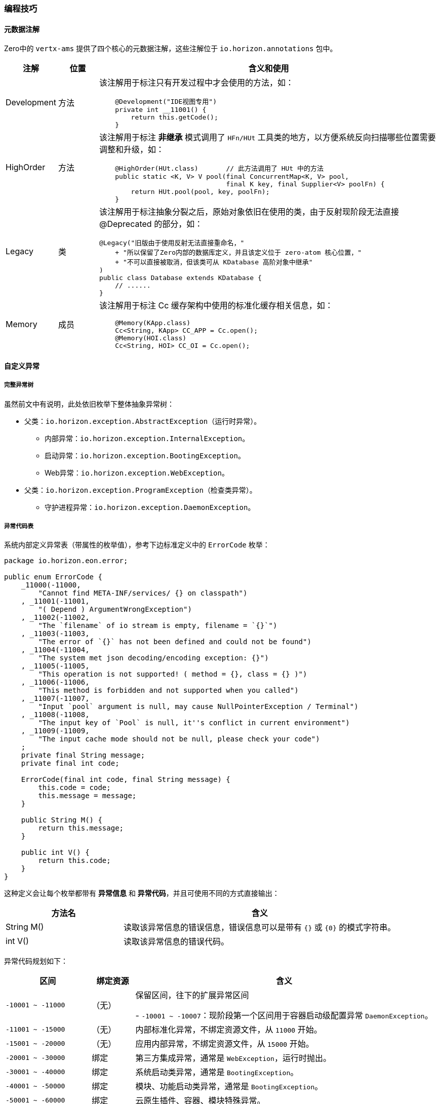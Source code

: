 ifndef::imagesdir[:imagesdir: ../images]
:data-uri:

=== 编程技巧

==== 元数据注解

Zero中的 `vertx-ams` 提供了四个核心的元数据注解，这些注解位于 `io.horizon.annotations` 包中。

[options="header",cols="10,10,80"]
|====
|注解|位置|含义和使用
|Development|方法 a| 该注解用于标注只有开发过程中才会使用的方法，如：

[source,java]
----
    @Development("IDE视图专用")
    private int __11001() {
        return this.getCode();
    }
----
|HighOrder|方法 a| 该注解用于标注 *非继承* 模式调用了 `HFn/HUt` 工具类的地方，以方便系统反向扫描哪些位置需要调整和升级，如：

[source,java]
----
    @HighOrder(HUt.class)       // 此方法调用了 HUt 中的方法
    public static <K, V> V pool(final ConcurrentMap<K, V> pool, 
                                final K key, final Supplier<V> poolFn) {
        return HUt.pool(pool, key, poolFn);
    }
----
|Legacy|类 a| 该注解用于标注抽象分裂之后，原始对象依旧在使用的类，由于反射现阶段无法直接 @Deprecated 的部分，如：

[source,java]
----
@Legacy("旧版由于使用反射无法直接重命名，"
    + "所以保留了Zero内部的数据库定义，并且该定义位于 zero-atom 核心位置，"
    + "不可以直接被取消，但该类可从 KDatabase 高阶对象中继承"
)
public class Database extends KDatabase {
    // ......
}
----
|Memory|成员 a| 该注解用于标注 Cc 缓存架构中使用的标准化缓存相关信息，如：

[source,java]
----
    @Memory(KApp.class)
    Cc<String, KApp> CC_APP = Cc.open();
    @Memory(HOI.class)
    Cc<String, HOI> CC_OI = Cc.open();
----
|====

==== 自定义异常

===== 完整异常树

虽然前文中有说明，此处依旧枚举下整体抽象异常树：

* 父类：`io.horizon.exception.AbstractException`（运行时异常）。

+
--
- 内部异常：`io.horizon.exception.InternalException`。
- 启动异常：`io.horizon.exception.BootingException`。
- Web异常：`io.horizon.exception.WebException`。
--

* 父类：`io.horizon.exception.ProgramException`（检查类异常）。

+
--
- 守护进程异常：`io.horizon.exception.DaemonException`。
--

===== 异常代码表

系统内部定义异常表（带属性的枚举值），参考下边标准定义中的 `ErrorCode` 枚举：

[source,java]
----
package io.horizon.eon.error;

public enum ErrorCode {
    _11000(-11000,
        "Cannot find META-INF/services/ {} on classpath")                                  
    , _11001(-11001,
        "( Depend ) ArgumentWrongException")                                      
    , _11002(-11002,
        "The `filename` of io stream is empty, filename = `{}`")                           
    , _11003(-11003,
        "The error of `{}` has not been defined and could not be found")         
    , _11004(-11004,
        "The system met json decoding/encoding exception: {}")                             
    , _11005(-11005,
        "This operation is not supported! ( method = {}, class = {} )")                    
    , _11006(-11006,
        "This method is forbidden and not supported when you called")                      
    , _11007(-11007,
        "Input `pool` argument is null, may cause NullPointerException / Terminal")        
    , _11008(-11008,
        "The input key of `Pool` is null, it''s conflict in current environment")          
    , _11009(-11009,
        "The input cache mode should not be null, please check your code")                 
    ;
    private final String message;
    private final int code;

    ErrorCode(final int code, final String message) {
        this.code = code;
        this.message = message;
    }

    public String M() {
        return this.message;
    }

    public int V() {
        return this.code;
    }
}
----

这种定义会让每个枚举都带有 *异常信息* 和 *异常代码*，并且可使用不同的方式直接输出：

[options="header",cols="30,70"]
|====
|方法名|含义
|String M() |读取该异常信息的错误信息，错误信息可以是带有 `{}` 或 `{0}` 的模式字符串。
|int V() |读取该异常信息的错误代码。
|====

异常代码规划如下：

[options="header",cols="20,10,70"]
|====
|区间|绑定资源|含义
|`-10001 ~ -11000` a|（无）|保留区间，往下的扩展异常区间

- `-10001 ~ -10007`：现阶段第一个区间用于容器启动级配置异常 `DaemonException`。
|`-11001 ~ -15000` |（无）|内部标准化异常，不绑定资源文件，从 `11000` 开始。
|`-15001 ~ -20000` |（无）|应用内部异常，不绑定资源文件，从 `15000` 开始。
|`-20001 ~ -30000` | 绑定 |第三方集成异常，通常是 `WebException`，运行时抛出。
|`-30001 ~ -40000` | 绑定 |系统启动类异常，通常是 `BootingException`。
|`-40001 ~ -50000` | 绑定 |模块、功能启动类异常，通常是 `BootingException`。
|`-50001 ~ -60000` | 绑定 |云原生插件、容器、模块特殊异常。
|`-60001 ~ -70000` | 绑定 |专用Web容器异常，通常是 `WebException`，运行时抛出。
|`-80001 ~ -90000` | 绑定 |扩展模块专用异常，通常是 `WebException`，运行时抛出。
|====

===== 编写方法

参考下边代码理解内部异常扩展和资源绑定型异常扩展的区别：

_内部类型（使用ErrorCode）_

[source,java]
----
package io.horizon.exception.internal;

import io.horizon.annotations.Development;
import io.horizon.eon.error.ErrorCode;
import io.horizon.exception.InternalException;
import io.horizon.util.HUt;

public class EmptyIoException extends InternalException {

    public EmptyIoException(final Class<?> caller, final String filename) {
        super(caller, HUt.fromMessage(ErrorCode._11002.M(), filename));
    }

    @Override
    protected int getCode() {
        return ErrorCode._11002.V();
    }

    @Development("IDE视图专用")
    private int __11002() {
        return this.getCode();
    }
}
----

_资源绑定型_

[source,java]
----
package io.horizon.exception.web;

import io.horizon.annotations.Development;
import io.horizon.eon.em.web.HttpStatusCode;
import io.horizon.exception.WebException;

public class _403ForbiddenException extends WebException {

    public _403ForbiddenException(final Class<?> clazz) {
        super(clazz);
    }

    @Override
    public int getCode() {
        return -60013;
    }

    @Override
    public HttpStatusCode getStatus() {
        return HttpStatusCode.FORBIDDEN;
    }

    @Development("IDE视图专用")
    private int __60013() {
        return this.getCode();
    }
}
----

[WARNING]
====
前文提到的书写 HorizonIo 的SPI组件实现的主要目的就是在此处实现资源绑定，若未提供实现，则资源绑定会失败。
====

此处提供默认资源绑定代码，若您想要使用默认的 `WebException`，这些错误代码是必须的。

[options="header",cols="15,15,70"]
|====
|错误代码|状态码|含义
|`-60011`| 400|标准 400 Bad Request 异常。
|`-60012`| 401|标准 401 Unauthorized 异常。
|`-60013`| 403|标准 403 Forbidden 异常。
|`-60059`| 412|标准参数检查异常，412 Precondition Failed，通常参数为 null 时有必要抛出该异常则使用。
|`-60060`| 500|协变 500 Internal Server Error 异常，深度调用 getCause 提取堆栈顶端。
|`-60007`| 500|标准 500 Internal Server Error 异常。
|`-80413`| 501|标准 501 Not Implemented 异常，方法未实现专用异常（编程过程忘记写）。
|`-60050`| 501|标准 501 Not Implemented 异常，方法不支持专用异常，强制空方法不支持。
|`-60022`| 400|（Qr专用）查询参数中的数据格式不合法：`criteria, pager, sorter, projection` 属性。
|`-60023`| 400|（Qr专用）查询引擎分析出来的 `pager` 参数中丢失了 `size` 或 `page` 属性。
|`-60024`| 500|（Qr专用）元数据中出现了 NULL，如查询属性、查询操作、连接符。
|`-60025`| 400|（Qr专用）查询引擎分页参数的页码 < 1 时抛出该异常。
|`-60026`| 400|（Qr专用）查询引擎分析出来的操作符不在预定义中，操作符非法。
|====

上述代码的消息模式参考如下（Zero框架部分，您可以按照代码中的 `{}` 部分重写，注意参数对齐，您可以直接拷贝到自己的资源文件中）：

[source,yaml]
----
E60007: "(500) - The system detected internal error, contact administrator and check details = {0}"
E60011: "(400) - (Security) Zero system detected invalid request in request"
E60012: "(401) - (Security) Unauthorized request met in request"
E60013: "(403) - (Security) Access denied/forbidden in request"
E60059: "(400) - (Progma) Detected Null Value = `{0}`"
E60060: "(500) - Method invoking met exception, but could not find WebException, ex = {0}"
E60050: "(501) - This api is not supported or implemented, please check your specification, source = {0}"
E80413: "(501) - (Jet) This api does not implement here, please provide in programming"

# Query
E60022: "(400) - (Ir) You''ll try to parse Ir key = \"{0}\", the expected type is {1} but now it''s {2}"
E60023: "(400) - (Ir) You''ll try to build \"pager\", the key \"{0}\" of pager missing."
E60024: "(500) - (Ir) Your query meta is null, expected input meta object is not null reference."
E60025: "(400) - (Ir) The \"pager\" started page number should start from 1, now input \"page\" is {0}"
E60026: "(400) - (Ir) The op is not supported, please provide valid op of \"<, >, <=, >=, =, <>, !n, n, t, f, i, !i, s, e, c\", current is {0}"
----

[CAUTION]
====
还有一点需要说明是 WebException 的子类文件名使用 `_XXX` 前缀，此处 `_XXX` 中的 `XXX` 表示HTTP状态码，有了这种定义可以从文件名中直接观察该异常信息，再配合 `@Development` 部分的定义，您就可以看到如下截图：

image:zams-error.png[0,900]

1. 截图中可以直接看到这个异常返回的HTTP状态码：`501`。
2. 由于使用了 `@Development` 注解，这个异常的错误信息码可直接使用反射提取。
3. 该异常的定义中包含了 `__60050()` 私有方法，该方法不能不调用，但可以在IDE中看到。

====

==== 常量/工具原型链

最后提到的一个编程技巧是Java语言级的一个知识点：Java语言中静态方法和静态类不能被直接继承，但是使用 `extends` 关键字时，接口中的常量可以从子类调用，而方法也可以从子类调用，不仅如此，若子类定义了重名方法时，父类的方法将会被隐藏（而不是重写）。本章以 `HUt` 中的方法扩展为例：

===== 步骤一：书写包内方法

参考截图中的 `HSPI` 实现：

image:zams-ut-i.png[0,900]

[source,java]
----
package io.horizon.util;

final class HSPI {
    private HSPI() {
    }
}
----

说明：

1. 该类是 `final class` 修饰，即不可以被继承，加上是包域访问，只能在 `io.horizon.util` 包中使用。
2. 该类的构造方法是 `private` 修饰，所以不可以被实例化，形成了标准的 *工具类*。

===== 步骤二：书写功能类

参考截图中的 `_Reflect` 实现：

image:zams-ut-ii.png[0,900]

[source,java]
----
package io.horizon.util;
class _Reflect extends _Random {
    protected _Reflect() {
    
    }
}
----

说明：

1. 该类是包域访问，只能在 `io.horizon.util` 包中使用。
2. 由于构造函数是 `protected` 修饰，所以只能在子类中调用构造函数。
3. 而且该类从 `_Random` 中继承，也可以使用该静态方法。

===== 步骤三：原型链

原型链是Zero中工具类的一种特殊的情况，所有原型链上的类全部使用 `_` 单下划线前缀，实现整体的限制和开放，如 `HUt` 的核心原型链如：

image:zams-ut-proto.png[0,1024]

上述截图中，左侧所有的类都是按文件排序继承的，如三份定义如：

[source,java]
----
// 顶层定义
class _Color {
    protected _Color(){}
}
// 中间定义
class _Compare extends _Color {
    protected _Compare() {
    }
}
// 底层定义
public class HUt extends _Value {
    private HUt() {
    }
}
----

此处定义方式和JavaScript中的原型链很像，所以取名为 *原型链* 定义，这样设计的好处在于：

1. 所有父类只有方法是 `public`，由于构造函数是 `protected` 子类才能调用，而只有最底层 `HUt` 是对外的，意味着整个链上的类都是不可以构造实例的，满足工具类的特征。
2. 原型层充当了 `interface` 接口层，会直接调用包内的功能部分，功能部分按职责进行区分，同样是 `private` 的构造函数，不可以被实例化，且只能在包内使用。
3. 将原版的 `HUt` 归口整理成了原型链统一归口，原型链按函数前缀划分，执行了职能的二次组合，如：

+
--
image:zams-ut-interface.png[0,900]

左侧的 `_EDS` 为加密解密模块专用方法，真正调用时可直接使用 `X.encryptMD5()` 的方式，而此处加解密的方法来自不同的职能类（加解密、编解码），如此分散之后，所有的代码内部行数都在纯逻辑的 `200 ~ 300` 行范围内，而注释直接写在原型类中。
--

===== 步骤四：使用

在您的程序中，推荐不直接使用 `HFn / HUt` 两个类，虽然这两个类是 `public`，直接找另外一个应用型的工具类，从 `HUt` 直接继承，您就可以在任何地方使用了，如：

_继承 HUt_

[source,java]
----
// 应用级工具统一归口
public final class Ut extends HUt {
    private Ut() {
    }
}
----

_调用工具方法_

[source,java]
----
    final JsonObject qbeJ = Ut.toJObject(Ut.decryptBase64(qbe));
    return hqbe.before(qbeJ, envelop);
----

[CAUTION]
====
从上边调用代码可以知道，`decryptBase64` 并没有在 `Ut` 中定义，而是位于原型链中的 `_EDS` 类中定义，但由于Java语言特性，我们依旧可以在 `Ut` 类使用时直接操作：`Ut.decryptBase64` 来调用该方法，并且可以防止在包外其他地方调用该方法，就完成了工具类的最终修订版本，而我们自定义的方法可以参考这种模式依旧在 `Ut` 类所在的包中继续 *原型链* 扩展，并且由于 `Ut` 限定了 `private` 方法（原型的最后一个子类使用），任何地方都没有办法实例化我们的类（不造成内存损耗），且可以像调用JavaScript全局函数一样直接调用我们书写的 *静态方法*。
====